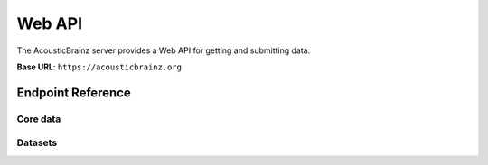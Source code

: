 Web API
=======

The AcousticBrainz server provides a Web API for getting and submitting data.

**Base URL**: ``https://acousticbrainz.org``

Endpoint Reference
------------------

Core data
^^^^^^^^^

.. autoflask:: webserver:create_app_sphinx()
   :blueprints: api_v1_core
   :include-empty-docstring:
   :undoc-static:

Datasets
^^^^^^^^

.. autoflask:: webserver:create_app_sphinx()
   :blueprints: api_v1_datasets
   :include-empty-docstring:
   :undoc-static:
